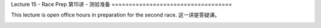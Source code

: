 .. _doc_lecture15:


Lecture 15 - Race Prep
第15讲 - 测验准备
===================================

This lecture is open office hours in preparation for the second race.
这一讲是答疑课。

.. image:: img/car02.gif
	:align: center
	:width: 300px	
